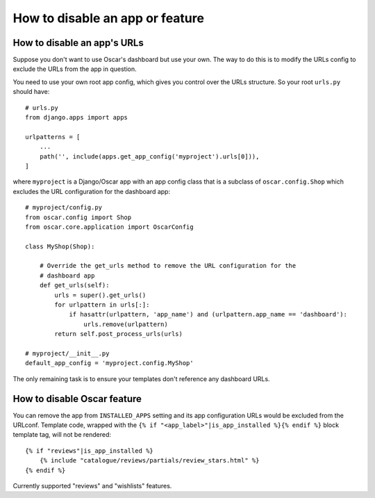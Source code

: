 ================================
How to disable an app or feature
================================

How to disable an app's URLs
============================

Suppose you don't want to use Oscar's dashboard but use your own.  The way to do
this is to modify the URLs config to exclude the URLs from the app in question.

You need to use your own root app config, which gives you control over the URLs
structure.  So your root ``urls.py`` should have::

    # urls.py
    from django.apps import apps

    urlpatterns = [
        ...
        path('', include(apps.get_app_config('myproject').urls[0])),
    ]

where ``myproject`` is a Django/Oscar app with an app config class that is a
subclass of ``oscar.config.Shop`` which excludes the URL configuration for
the dashboard app::

    # myproject/config.py
    from oscar.config import Shop
    from oscar.core.application import OscarConfig

    class MyShop(Shop):

        # Override the get_urls method to remove the URL configuration for the
        # dashboard app
        def get_urls(self):
            urls = super().get_urls()
            for urlpattern in urls[:]:
                if hasattr(urlpattern, 'app_name') and (urlpattern.app_name == 'dashboard'):
                    urls.remove(urlpattern)
            return self.post_process_urls(urls)

    # myproject/__init__.py
    default_app_config = 'myproject.config.MyShop'

The only remaining task is to ensure your templates don't reference any
dashboard URLs.

How to disable Oscar feature
============================

You can remove the app from ``INSTALLED_APPS`` setting and its app configuration URLs would be excluded
from the URLconf. Template code, wrapped with the ``{% if "<app_label>"|is_app_installed %}{% endif %}``
block template tag, will not be rendered::

    {% if "reviews"|is_app_installed %}
        {% include "catalogue/reviews/partials/review_stars.html" %}
    {% endif %}

Currently supported "reviews" and "wishlists" features.
